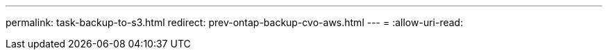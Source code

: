 ---
permalink: task-backup-to-s3.html 
redirect: prev-ontap-backup-cvo-aws.html 
---
= 
:allow-uri-read: 


